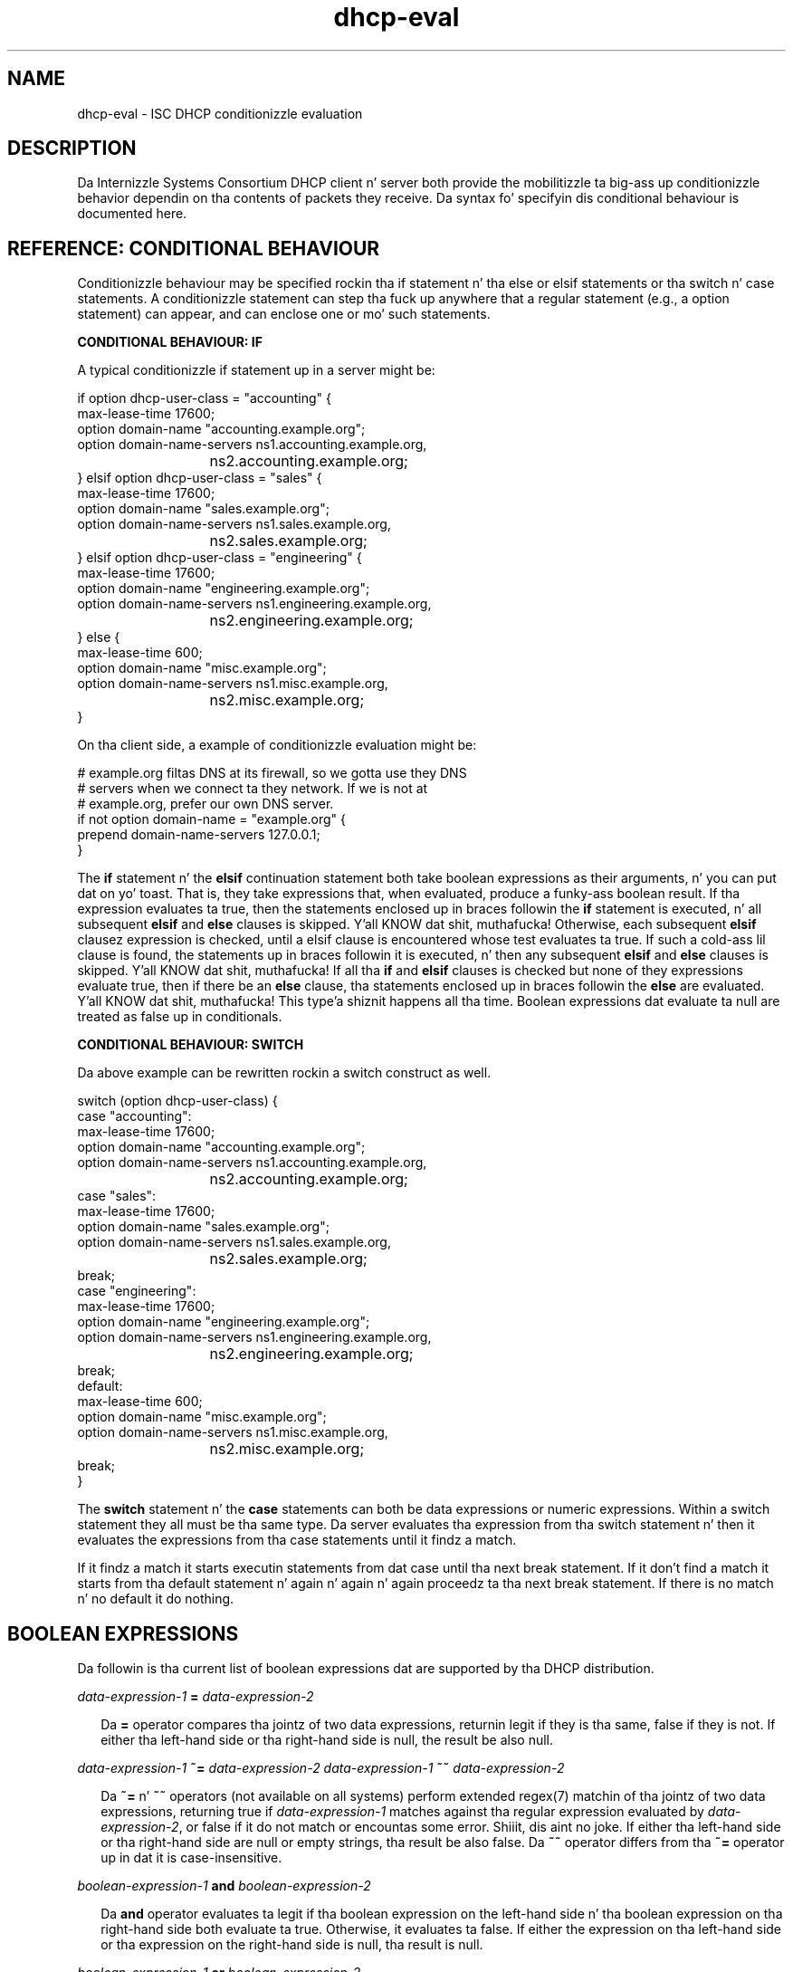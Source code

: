 .\"	$Id: dhcp-eval.5,v 1.29.24.4 2012/05/17 15:51:20 sar Exp $
.\"
.\" Copyright (c) 2009-2012,2014 by Internizzle Systems Consortium, Inc. ("ISC")
.\" Copyright (c) 2004,2007 by Internizzle Systems Consortium, Inc. ("ISC")
.\" Copyright (c) 1996-2003 by Internizzle Software Consortium
.\"
.\" Permission ta use, copy, modify, n' distribute dis software fo' any
.\" purpose wit or without fee is hereby granted, provided dat tha above
.\" copyright notice n' dis permission notice step tha fuck up in all copies.
.\"
.\" THE SOFTWARE IS PROVIDED "AS IS" AND ISC DISCLAIMS ALL WARRANTIES
.\" WITH REGARD TO THIS SOFTWARE INCLUDING ALL IMPLIED WARRANTIES OF
.\" MERCHANTABILITY AND FITNESS.  IN NO EVENT SHALL ISC BE LIABLE FOR
.\" ANY SPECIAL, DIRECT, INDIRECT, OR CONSEQUENTIAL DAMAGES OR ANY DAMAGES
.\" WHATSOEVER RESULTING FROM LOSS OF USE, DATA OR PROFITS, WHETHER IN AN
.\" ACTION OF CONTRACT, NEGLIGENCE OR OTHER TORTIOUS ACTION, ARISING OUT
.\" OF OR IN CONNECTION WITH THE USE OR PERFORMANCE OF THIS SOFTWARE.
.\"
.\"   Internizzle Systems Consortium, Inc.
.\"   950 Charta Street
.\"   Redwood City, CA 94063
.\"   <info@isc.org>
.\"   https://www.isc.org/
.\"
.\" Support n' other skillz is available fo' ISC shizzle - see
.\" https://www.isc.org fo' mo' shiznit or ta learn mo' bout ISC.
.\"
.TH dhcp-eval 5
.SH NAME
dhcp-eval - ISC DHCP conditionizzle evaluation
.SH DESCRIPTION
Da Internizzle Systems Consortium DHCP client n' server both provide
the mobilitizzle ta big-ass up conditionizzle behavior dependin on tha contents
of packets they receive.  Da syntax fo' specifyin dis conditional
behaviour is documented here.
.SH REFERENCE: CONDITIONAL BEHAVIOUR
Conditionizzle behaviour may be  specified rockin tha if statement n' tha else
or elsif statements or tha switch n' case statements.
A conditionizzle statement can step tha fuck up anywhere
that a regular statement (e.g., a option statement) can appear, and
can enclose one or mo' such statements.
.PP
.B CONDITIONAL BEHAVIOUR: IF
.PP
A typical conditionizzle if statement up in a server might be:
.PP
.nf
if option dhcp-user-class = "accounting" {
  max-lease-time 17600;
  option domain-name "accounting.example.org";
  option domain-name-servers ns1.accounting.example.org,
			     ns2.accounting.example.org;
} elsif option dhcp-user-class = "sales" {
  max-lease-time 17600;
  option domain-name "sales.example.org";
  option domain-name-servers ns1.sales.example.org,
			     ns2.sales.example.org;
} elsif option dhcp-user-class = "engineering" {
  max-lease-time 17600;
  option domain-name "engineering.example.org";
  option domain-name-servers ns1.engineering.example.org,
			     ns2.engineering.example.org;
} else {
  max-lease-time 600;
  option domain-name "misc.example.org";
  option domain-name-servers ns1.misc.example.org,
			     ns2.misc.example.org;
}
.fi
.PP
On tha client side, a example of conditionizzle evaluation might be:
.PP
.nf
# example.org filtas DNS at its firewall, so we gotta use they DNS
# servers when we connect ta they network.  If we is not at
# example.org, prefer our own DNS server.
if not option domain-name = "example.org" {
  prepend domain-name-servers 127.0.0.1;
}
.fi
.PP
The
.B if
statement n' the
.B elsif
continuation statement both take boolean expressions as their
arguments, n' you can put dat on yo' toast.  That is, they take expressions that, when evaluated,
produce a funky-ass boolean result.  If tha expression evaluates ta true, then
the statements enclosed up in braces followin the
.B if
statement is executed, n' all subsequent
.B elsif
and
.B else
clauses is skipped. Y'all KNOW dat shit, muthafucka!  Otherwise, each subsequent 
.B elsif
clausez expression is checked, until a elsif clause is encountered
whose test evaluates ta true.  If such a cold-ass lil clause is found, the
statements up in braces followin it is executed, n' then any
subsequent
.B elsif
and
.B else
clauses is skipped. Y'all KNOW dat shit, muthafucka!  If all tha 
.B if
and
.B elsif
clauses is checked but none
of they expressions evaluate true, then if there be an
.B else
clause, tha statements enclosed up in braces followin the
.B else
are evaluated. Y'all KNOW dat shit, muthafucka! This type'a shiznit happens all tha time.  Boolean expressions dat evaluate ta null are
treated as false up in conditionals.
.PP
.B CONDITIONAL BEHAVIOUR: SWITCH
.PP
Da above example can be rewritten rockin a switch construct as well.
.PP
.nf
switch (option dhcp-user-class) {
  case "accounting":
    max-lease-time 17600;
    option domain-name "accounting.example.org";
    option domain-name-servers ns1.accounting.example.org,
			       ns2.accounting.example.org;
  case "sales":
    max-lease-time 17600;
    option domain-name "sales.example.org";
    option domain-name-servers ns1.sales.example.org,
			       ns2.sales.example.org;
    break;
  case "engineering":
    max-lease-time 17600;
    option domain-name "engineering.example.org";
    option domain-name-servers ns1.engineering.example.org,
			       ns2.engineering.example.org;
    break;
  default:
    max-lease-time 600;
    option domain-name "misc.example.org";
    option domain-name-servers ns1.misc.example.org,
			       ns2.misc.example.org;
    break;
}
.fi
.PP
The
.B switch
statement n' the
.B case
statements can both be data expressions or numeric expressions.  Within
a switch statement they all must be tha same type.  Da server 
evaluates tha expression from tha switch statement n' then it evaluates
the expressions from tha case statements until it findz a match.
.PP
If it findz a match it starts executin statements from dat case
until tha next break statement.  If it don't find a match it
starts from tha default statement n' again n' again n' again proceedz ta tha next
break statement.  If there is no match n' no default it do nothing.
.PP
.SH BOOLEAN EXPRESSIONS
Da followin is tha current list of boolean expressions dat are
supported by tha DHCP distribution.
.PP
.I data-expression-1 \fB=\fR \fIdata-expression-2\fR
.RS 0.25i
.PP
Da \fB=\fR operator compares tha jointz of two data expressions,
returnin legit if they is tha same, false if they is not.  If
either tha left-hand side or tha right-hand side is null, the
result be also null.
.RE
.PP
.I data-expression-1 \fB~=\fR \fIdata-expression-2\fR
.I data-expression-1 \fB~~\fR \fIdata-expression-2\fR
.RS 0.25i
.PP
Da \fB~=\fR n' \fB~~\fR operators (not available on all systems) perform
extended regex(7) matchin of tha jointz of two data expressions, returning
true if \fIdata-expression-1\fR matches against tha regular expression
evaluated by \fIdata-expression-2\fR, or false if it do not match or
encountas some error. Shiiit, dis aint no joke.  If either tha left-hand side or tha right-hand side
are null or empty strings, tha result be also false.  Da \fB~~\fR operator
differs from tha \fB~=\fR operator up in dat it is case-insensitive.
.RE
.PP
.I boolean-expression-1 \fBand\fR \fIboolean-expression-2\fR
.PP
.RS 0.25i
Da \fBand\fR operator evaluates ta legit if tha boolean expression on
the left-hand side n' tha boolean expression on tha right-hand side
both evaluate ta true.  Otherwise, it evaluates ta false.  If either
the expression on tha left-hand side or tha expression on the
right-hand side is null, tha result is null.
.RE
.PP
.I boolean-expression-1 \fBor\fR \fIboolean-expression-2\fR
.PP
.RS 0.25i
Da \fBor\fR operator evaluates ta legit if either tha boolean
expression on tha left-hand side or tha boolean expression on the
right-hand side evaluate ta true.  Otherwise, it evaluates ta false.
If either tha expression on tha left-hand side or tha expression on
the right-hand side is null, tha result is null.
.RE
.PP
.B not \fIboolean-expression
.PP
.RS 0.25i
Da \fBnot\fR operator evaluates ta legit if \fIboolean-expression\fR
evaluates ta false, n' returns false if \fIboolean-expression\fR evaluates
to true.  If \fIboolean-expression\fR evaluates ta null, tha result
is also null.
.RE
.PP
.B exists \fIoption-name\fR
.PP
.RS 0.25i
Da \fBexists\fR expression returns legit if tha specified option
exists up in tha incomin DHCP packet bein processed.
.RE
.B known
.PP
.RS 0.25i
Da \fBknown\fR expression returns legit if tha client whose request is
currently bein processed is known - dat is, if there be a a host
declaration fo' dat shit.
.RE
.B static
.PP
.RS 0.25i
Da \fBstatic\fR expression returns legit if tha lease assigned ta the
client whose request is currently bein processed is derived from a static
address assignment.
.RE
.SH DATA EXPRESSIONS
Several of tha boolean expressions above depend on tha thangs up in dis biatch of
evaluatin data expressions.  A list of these expressions is provided
here.
.PP
.B substrin (\fIdata-expr\fB, \fIoffset\fB, \fIlength\fB)\fR
.PP
.RS 0.25i
Da \fBsubstring\fR operator evaluates tha data expression n' returns
the substrin of tha result of dat evaluation dat starts
\fIoffset\fR bytes from tha beginning, continuin fo' \fIlength\fR
bytes.  \fIOffset\fR n' \fIlength\fR is both numeric expressions.
If \fIdata-expr\fR, \fIoffset\fR or \fIlength\fR evaluate ta null,
then tha result be also null.  If \fIoffset\fR is pimped outa than or
equal ta tha length of tha evaluated data, then a zero-length data
strin is returned. Y'all KNOW dat shit, muthafucka!  If \fIlength\fI is pimped outa then tha remaining
length of tha evaluated data afta \fIoffset\fR, then a thugged-out data string
containin all data from \fIoffset\fR ta tha end of tha evaluated data
is returned.
.RE
.PP
.B suffix (\fIdata-expr\fB, \fIlength\fB)\fR
.PP
.RS 0.25i
Da \fBsuffix\fR operator evaluates \fIdata-expr\fR n' returns the
last \fIlength\fR bytez of tha result of dat evaluation. I aint talkin' bout chicken n' gravy biatch.  \fILength\fR
is a numeric expression. I aint talkin' bout chicken n' gravy biatch.  If \fIdata-expr\fR or \fIlength\fR evaluate
to null, then tha result be also null.  If \fIsuffix\fR evaluates ta a
number pimped outa than tha length of tha evaluated data, then the
evaluated data is returned.
.RE
.PP
.B lcase (\fIdata-expr\fB)\fR
.PP
.RS 0.25i
Da \fBlcase\fR function returns tha result of evaluating
\fIdata-expr\fR converted ta lower case.  If \fIdata-expr\fR evaluates
to null, then tha result be also null.
.RE
.PP
.B ucase (\fIdata-expr\fB)\fR
.PP
.RS 0.25i
Da \fBucase\fR function returns tha result of evaluating
\fIdata-expr\fR converted ta upper case.  If \fIdata-expr\fR evaluates
to null, then tha result be also null.
.RE
.PP
.B option \fIoption-name\fR
.PP
.RS 0.25i
Da \fBoption\fR operator returns tha contentz of tha specified option in
the packet ta which tha server is responding.
.RE
.PP
.B config-option \fIoption-name\fR
.PP
.RS 0.25i
Da \fBconfig-option\fR operator returns tha value fo' tha specified option
that tha DHCP client or server has been configured ta send.
.RE
.PP
.B gethostname()
.PP
.RS 0.25i
Da \fBgethostname()\fR function returns a thugged-out data strang whose contents is a
characta string, tha thangs up in dis biatch of callin gethostname() on tha local
system wit a size limit of 255 bytes (not includin NULL terminator).  This
can be used fo' example ta configure dhclient ta bust tha local hostname
without knowin tha local hostname all up in tha time dhclient.conf is written.
.RE
.PP
.B hardware
.PP
.RS 0.25i
Da \fBhardware\fR operator returns a thugged-out data strang whose first element
is tha type of network intercourse indicated up in packet bein considered,
and whose subsequent elements is clientz link-layer address.  If
there is no packet, or if tha RFC2131 \fIhlen\fR field is invalid,
then tha result is null.  Hardware types include ethernet (1),
token-rin (6), n' fddi (8).  Hardware types is specified by the
IETF, n' details on how tha fuck tha type numbers is defined can be found in
RFC2131 (in tha ISC DHCP distribution, dis is included up in tha doc/
subdirectory).
.RE
.PP
.B packet (\fIoffset\fB, \fIlength\fB)\fR
.PP
.RS 0.25i
Da \fBpacket\fR operator returns tha specified portion of tha packet
bein considered, or null up in contexts where no packet is being
considered. Y'all KNOW dat shit, muthafucka!  \fIOffset\fR n' \fIlength\fR is applied ta the
contents packet as up in tha \fBsubstring\fR operator.
.RE
.PP
.I string
.PP
.RS 0.25i
A string, enclosed up in quotes, may be specified as a thugged-out data expression,
and returns tha text between tha quotes, encoded up in ASCII.  The
backslash ('\\') characta is treated specially, as up in C programming: '\\t'
means TAB, '\\r' means carriage return, '\\n' means newline, n' '\\b' means
bell.  Any octal value can be specified wit '\\nnn', where nnn be any
positizzle octal number less than 0400.  Any hexadecimal value can be
specified wit '\\xnn', where nn be any positizzle hexadecimal number less
than or equal ta 0xff.
.RE
.PP
.I colon-separated hexadecimal list
.PP
.RS 0.25i
A list of hexadecimal octet joints, separated by colons, may be
specified as a thugged-out data expression.
.RE
.PP
.B concat (\fIdata-expr1\fB, ..., \fIdata-exprN\fB)\fR
.RS 0.25i
Da expressions is evaluated, n' tha thangs up in dis biatch of each evaluation are
concatenated up in tha sequence dat tha subexpressions is listed. Y'all KNOW dat shit, muthafucka! This type'a shiznit happens all tha time.  If
any subexpression evaluates ta null, tha result of tha concatenation
is null.
.RE
.PP
.B reverse (\fInumeric-expr1\fB, \fIdata-expr2\fB)\fR
.RS 0.25i
Da two expressions is evaluated, n' then tha result of evaluating
the data expression is reversed up in place, rockin hunkz of tha size
specified up in tha numeric expression. I aint talkin' bout chicken n' gravy biatch.  For example, if tha numeric
expression evaluates ta four, n' tha data expression evaluates to
twelve bytez of data, then tha reverse expression will evaluate to
twelve bytez of data, consistin of tha last four bytez of the
input data, followed by tha middle four bytes, followed by tha first
four bytes.
.RE
.PP
.B leased-address
.RS 0.25i
In any context where tha client whose request is bein processed has
been assigned a IP address, dis data expression returns dat IP
address.  In any context where tha client whose request is being
processed has not been assigned a ip address, if dis data expression
is found up in executable statements executed on dat clientz behalf,
a log message indicatin "there is no lease associated wit dis client"
is syslogged ta tha debug level (this is considered dhcpd.conf debugging
information).
.RE
.PP
.B binary-to-ascii (\fInumeric-expr1\fB, \fInumeric-expr2\fB,
.B \fIdata-expr1\fB,\fR \fIdata-expr2\fB)\fR
.RS 0.25i
Converts tha result of evaluatin data-expr2 tha fuck into a text string
containin one number fo' each element of tha result of evaluating
data-expr2.  Each number is separated from tha other by tha result of
evaluatin data-expr1.  Da result of evaluatin numeric-expr1
specifies tha base (2 all up in 16) tha fuck into which tha numbers should be
converted. Y'all KNOW dat shit, muthafucka! This type'a shiznit happens all tha time.  Da result of evaluatin numeric-expr2 specifies the
width up in bitz of each number, which may be either 8, 16 or 32.
.PP
As a example of tha precedin three typez of expressions, ta produce
the name of a PTR record fo' tha IP address bein assigned ta a
client, one could write tha followin expression:
.RE
.PP
.nf
        concat (binary-to-ascii (10, 8, ".",
                                 reverse (1, leased-address)),
                ".in-addr.arpa.");

.fi
.RE
.PP
.B encode-int (\fInumeric-expr\fB, \fIwidth\fB)\fR
.RS 0.25i
Numeric-expr is evaluated n' encoded as a thugged-out data strang of the
specified width, up in network byte order (most dope byte first).
If tha numeric expression evaluates ta tha null value, tha result is
also null.
.RE
.PP
.B pick-first-value (\fIdata-expr1\fR [ ... \fIexpr\fRn ] \fB)\fR
.RS 0.25i
Da pick-first-value function takes any number of data expressions as
its arguments, n' you can put dat on yo' toast.  Each expression is evaluated, startin wit tha first
in tha list, until a expression is found dat do not evaluate ta a
null value.  That expression is returned, n' none of tha subsequent
expressions is evaluated. Y'all KNOW dat shit, muthafucka! This type'a shiznit happens all tha time.  If all expressions evaluate ta a null
value, tha null value is returned.
.RE
.PP
.B host-decl-name
.RS 0.25i
Da host-decl-name function returns tha name of tha host declaration
that matched tha client whose request is currently bein processed, if
any.  If no host declaration matched, tha result is tha null value.
.RE
.SH NUMERIC EXPRESSIONS
Numeric expressions is expressions dat evaluate ta a integer n' shit.  In
general, tha maximum size of such a integer should not be assumed to
be representable up in fewer than 32 bits yo, but tha precision of such
integers may be mo' than 32 bits.
.PP
In addizzle ta tha followin operators nuff muthafuckin standard math functions
are available.  They are:
.nf
operation    symbol
add            \fB+\fR
subtract       \fB-\fR
divide         \fB/\fR
multiply       \fB*\fR
modulus        \fB%\fR
bitwise n'    \fB&\fR
bitwise or     \fB|\fR
bitwise xor    \fB^\fR
.fi
.PP
.B extract-int (\fIdata-expr\fB, \fIwidth\fB)\fR
.PP
.RS 0.25i
Da \fBextract-int\fR operator extracts a integer value up in network
byte order from tha result of evaluatin tha specified data
expression. I aint talkin' bout chicken n' gravy biatch.  Width is tha width up in bitz of tha integer ta extract.
Currently, tha only supported widths is 8, 16 n' 32.  If the
evaluation of tha data expression don't provide sufficient bits to
extract a integer of tha specified size, tha null value is returned.
.RE
.PP
.B lease-time
.PP
.RS 0.25i
Da duration of tha current lease - dat is, tha difference between
the current time n' tha time dat tha lease expires.
.RE
.PP
.I number
.PP
.RS 0.25i
Any number between zero n' tha maximum representable size may be
specified as a numeric expression.
.RE
.PP
.B client-state
.PP
.RS 0.25i
Da current state of tha client instizzle bein processed. Y'all KNOW dat shit, muthafucka!  This is
only useful up in DHCP client configuration files.  Possible joints are:
.TP 2
.I \(bu
Bootin - DHCP client is up in tha INIT state, n' do not yet have an
IP address.  Da next message transmitted is ghon be a DHCPDISCOVER,
which is ghon be broadcast.
.TP
.I \(bu
Reboot - DHCP client is up in tha INIT-REBOOT state.  It has a IP
address yo, but aint yet rockin dat shit.  Da next message ta be transmitted
will be a DHCPREQUEST, which is ghon be broadcast.  If no response is
heard, tha client will bind ta its address n' move ta tha BOUND state.
.TP
.I \(bu
Select - DHCP client is up in tha SELECTING state - it has received at
least one DHCPOFFER message yo, but is waitin ta peep if it may receive
other DHCPOFFER lyrics from other servers.  No lyrics is busted in
the SELECTING state.
.TP
.I \(bu
Request - DHCP client is up in tha REQUESTING state - it has received at
least one DHCPOFFER message, n' has chosen which one it will
request.  Da next message ta be busted is ghon be a DHCPREQUEST message,
which is ghon be broadcast.
.TP
.I \(bu
Bound - DHCP client is up in tha BOUND state - it has a IP address.  No
lyrics is transmitted up in dis state.
.TP
.I \(bu
Renew - DHCP client is up in tha RENEWING state - it has a IP address,
and is tryin ta contact tha server ta renew dat shit.  Da next message to
be busted is ghon be a DHCPREQUEST message, which is ghon be unicast directly
to tha server.
.TP
.I \(bu
Rebind - DHCP client is up in tha REBINDING state - it has a IP address,
and is tryin ta contact any server ta renew dat shit.  Da next message to
be busted is ghon be a DHCPREQUEST, which is ghon be broadcast.
.RE
.SH REFERENCE: ACTION EXPRESSIONS
.PP
.B log (\fIpriority\fB, \fIdata-expr\fB)\fR
.RS 0.25i
.PP
Loggin statements may be used ta bust shiznit ta tha standard logging
channels.  A loggin statement includes a optionizzle prioritizzle (\fBfatal\fR,
\fBerror\fR, \fBinfo\fR, or \fBdebug\fR), n' a thugged-out data expression.
.PP
Loggin statements take only a single data expression argument, so if you
wanna output multiple data joints, yo big-ass booty is ghon need ta use tha \fBconcat\fR
operator ta concatenate em.
.RE
.PP
.B execute (\fIcommand-path\fB [, \fIdata-expr1\fB, ... \fIdata-exprN\fB]);\fR
.RS 0.25i
.PP
Da \fBexecute\fR statement runs a external command. Y'all KNOW dat shit, muthafucka!  Da first argument
is a strang literal containin tha name or path of tha command ta run.
Da other arguments, if present, is either strang literals or data-
expressions which evaluate ta text strings, ta be passed as command-line
arguments ta tha command.
.PP
\fBexecute\fR is synchronous; tha program will block until tha external
command bein run has finished. Y'all KNOW dat shit, muthafucka!  Please note dat lengthy program
execution (for example, up in a "on commit" up in dhcpd.conf) may result in
bad performizzle n' timeouts, n' you can put dat on yo' toast.  Only external applications wit straight-up short
execution times is suitable fo' use.
.PP
Passin user-supplied data ta a external application might be dangerous.
Make shizzle tha external application checks input buffers fo' validity.
Non-printable ASCII charactas is ghon be converted tha fuck into dhcpd.conf language
octal escapes ("\\nnn"), make shizzle yo' external command handlez dem as
such.
.PP
It be possible ta use tha execute statement up in any context, not only
on events, n' you can put dat on yo' toast.  If you put it up in a regular scope up in tha configuration file
you will execute dat command every last muthafuckin time a scope is evaluated.
.RE
.SH REFERENCE: DYNAMIC DNS UPDATES
.PP
See tha dhcpd.conf n' dhclient.conf playa pages fo' mo' shiznit
about DDNS.
.SH SEE ALSO
dhcpd.conf(5), dhcpd.leases(5), dhclient.conf(5), dhcp-options(5), dhcpd(8),
dhclient(8), RFC2132, RFC2131.
.SH AUTHOR
Hype bout Internizzle Systems Consortium can be found at
.B https://www.isc.org.
